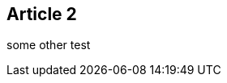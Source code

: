 :site-date: 25-11-20
:site-title: MacBook
:site-author: sid
:site-tags: PC-Krams

== Article 2
some other test